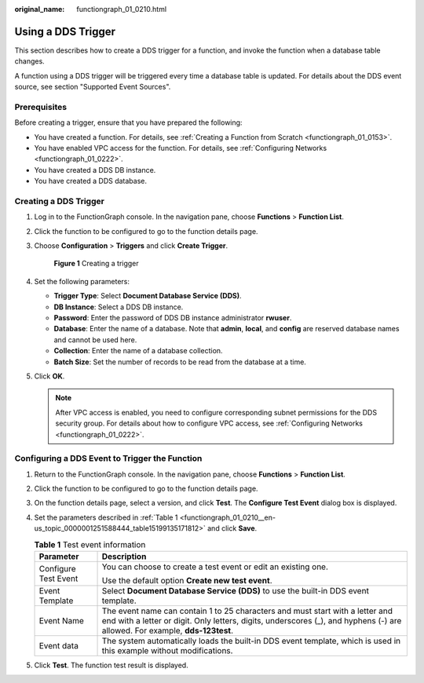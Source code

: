 :original_name: functiongraph_01_0210.html

.. _functiongraph_01_0210:

Using a DDS Trigger
===================

This section describes how to create a DDS trigger for a function, and invoke the function when a database table changes.

A function using a DDS trigger will be triggered every time a database table is updated. For details about the DDS event source, see section "Supported Event Sources".

Prerequisites
-------------

Before creating a trigger, ensure that you have prepared the following:

-  You have created a function. For details, see :ref:`Creating a Function from Scratch <functiongraph_01_0153>`.
-  You have enabled VPC access for the function. For details, see :ref:`Configuring Networks <functiongraph_01_0222>`.
-  You have created a DDS DB instance.
-  You have created a DDS database.

Creating a DDS Trigger
----------------------

#. Log in to the FunctionGraph console. In the navigation pane, choose **Functions** > **Function List**.

#. Click the function to be configured to go to the function details page.

#. Choose **Configuration** > **Triggers** and click **Create Trigger**.


   .. figure:: /_static/images/en-us_image_0000001679340817.png
      :alt: **Figure 1** Creating a trigger

      **Figure 1** Creating a trigger

#. Set the following parameters:

   -  **Trigger Type**: Select **Document Database Service (DDS)**.
   -  **DB Instance**: Select a DDS DB instance.
   -  **Password**: Enter the password of DDS DB instance administrator **rwuser**.
   -  **Database**: Enter the name of a database. Note that **admin**, **local**, and **config** are reserved database names and cannot be used here.
   -  **Collection**: Enter the name of a database collection.
   -  **Batch Size**: Set the number of records to be read from the database at a time.

#. Click **OK**.

   .. note::

      After VPC access is enabled, you need to configure corresponding subnet permissions for the DDS security group. For details about how to configure VPC access, see :ref:`Configuring Networks <functiongraph_01_0222>`.

Configuring a DDS Event to Trigger the Function
-----------------------------------------------

#. Return to the FunctionGraph console. In the navigation pane, choose **Functions** > **Function List**.

#. Click the function to be configured to go to the function details page.

#. On the function details page, select a version, and click **Test**. The **Configure Test Event** dialog box is displayed.

#. Set the parameters described in :ref:`Table 1 <functiongraph_01_0210__en-us_topic_0000001251588444_table15199135171812>` and click **Save**.

   .. _functiongraph_01_0210__en-us_topic_0000001251588444_table15199135171812:

   .. table:: **Table 1** Test event information

      +-----------------------------------+--------------------------------------------------------------------------------------------------------------------------------------------------------------------------------------------------------------+
      | Parameter                         | Description                                                                                                                                                                                                  |
      +===================================+==============================================================================================================================================================================================================+
      | Configure Test Event              | You can choose to create a test event or edit an existing one.                                                                                                                                               |
      |                                   |                                                                                                                                                                                                              |
      |                                   | Use the default option **Create new test event**.                                                                                                                                                            |
      +-----------------------------------+--------------------------------------------------------------------------------------------------------------------------------------------------------------------------------------------------------------+
      | Event Template                    | Select **Document Database Service (DDS)** to use the built-in DDS event template.                                                                                                                           |
      +-----------------------------------+--------------------------------------------------------------------------------------------------------------------------------------------------------------------------------------------------------------+
      | Event Name                        | The event name can contain 1 to 25 characters and must start with a letter and end with a letter or digit. Only letters, digits, underscores (_), and hyphens (-) are allowed. For example, **dds-123test**. |
      +-----------------------------------+--------------------------------------------------------------------------------------------------------------------------------------------------------------------------------------------------------------+
      | Event data                        | The system automatically loads the built-in DDS event template, which is used in this example without modifications.                                                                                         |
      +-----------------------------------+--------------------------------------------------------------------------------------------------------------------------------------------------------------------------------------------------------------+

#. Click **Test**. The function test result is displayed.
